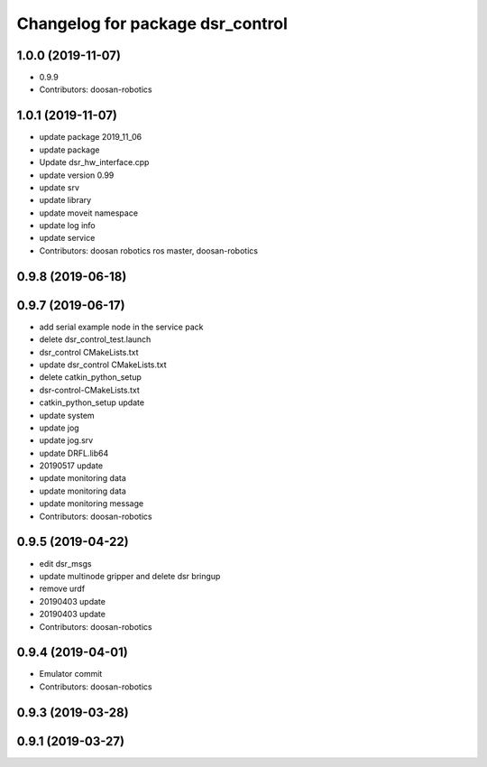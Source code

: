 ^^^^^^^^^^^^^^^^^^^^^^^^^^^^^^^^^
Changelog for package dsr_control
^^^^^^^^^^^^^^^^^^^^^^^^^^^^^^^^^

1.0.0 (2019-11-07)
------------------
* 0.9.9
* Contributors: doosan-robotics

1.0.1 (2019-11-07)
------------------
* update package 2019_11_06
* update package
* Update dsr_hw_interface.cpp
* update version 0.99
* update srv
* update library
* update moveit namespace
* update log info
* update service
* Contributors: doosan robotics ros master, doosan-robotics

0.9.8 (2019-06-18)
------------------

0.9.7 (2019-06-17)
------------------
* add serial example node in the service pack
* delete dsr_control_test.launch
* dsr_control CMakeLists.txt
* update dsr_control CMakeLists.txt
* delete catkin_python_setup
* dsr-control-CMakeLists.txt
* catkin_python_setup update
* update system
* update jog
* update jog.srv
* update DRFL.lib64
* 20190517 update
* update monitoring data
* update monitoring data
* update monitoring message
* Contributors: doosan-robotics

0.9.5 (2019-04-22)
------------------
* edit dsr_msgs
* update multinode gripper and delete dsr bringup
* remove urdf
* 20190403 update
* 20190403 update
* Contributors: doosan-robotics

0.9.4 (2019-04-01)
------------------
* Emulator commit
* Contributors: doosan-robotics

0.9.3 (2019-03-28)
------------------

0.9.1 (2019-03-27)
------------------
